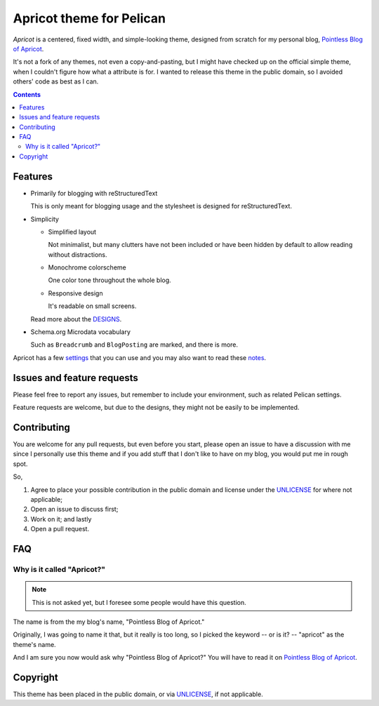 =========================
Apricot theme for Pelican
=========================

*Apricot* is a centered, fixed width, and simple-looking theme, designed from
scratch for my personal blog, `Pointless Blog of Apricot`_.

It's not a fork of any themes, not even a copy-and-pasting, but I might have
checked up on the official simple theme, when I couldn't figure how what a
attribute is for. I wanted to release this theme in the public domain, so I
avoided others' code as best as I can.

.. _Pointless Blog of Apricot: https://pba.yjl.im


.. contents:: **Contents**
   :local:


Features
========

* Primarily for blogging with reStructuredText

  This is only meant for blogging usage and the stylesheet is designed for
  reStructuredText.

* Simplicity

  - Simplified layout

    Not minimalist, but many clutters have not been included or have been
    hidden by default to allow reading without distractions.

  - Monochrome colorscheme

    One color tone throughout the whole blog.

  - Responsive design

    It's readable on small screens.

  Read more about the DESIGNS_.

  .. _DESIGNS: docs/DESIGNS.rst

* Schema.org Microdata vocabulary

  Such as ``Breadcrumb`` and ``BlogPosting`` are marked, and there is more.

Apricot has a few settings_ that you can use and you may also want to read
these notes_.

.. _settings: docs/SETTINGS.rst
.. _notes: docs/NOTES.rst


Issues and feature requests
===========================

Please feel free to report any issues, but remember to include your
environment, such as related Pelican settings.

Feature requests are welcome, but due to the designs, they might not be easily
to be implemented.


Contributing
============

You are welcome for any pull requests, but even before you start, please open an
issue to have a discussion with me since I personally use this theme and if you
add stuff that I don't like to have on my blog, you would put me in rough spot.

So,

1. Agree to place your possible contribution in the public domain and license
   under the UNLICENSE_ for where not applicable;
2. Open an issue to discuss first;
3. Work on it; and lastly
4. Open a pull request.


FAQ
===

Why is it called "Apricot?"
---------------------------

.. note::

   This is not asked yet, but I foresee some people would have this question.

The name is from the my blog's name, "Pointless Blog of Apricot."

Originally, I was going to name it that, but it really is too long, so I picked
the keyword -- or is it? -- "apricot" as the theme's name.

And I am sure you now would ask why "Pointless Blog of Apricot?" You will have
to read it on `Pointless Blog of Apricot`__.

__ https://pba.yjl.im/about/#name


Copyright
=========

This theme has been placed in the public domain, or via UNLICENSE_, if not
applicable.

.. _UNLICENSE: UNLICENSE
